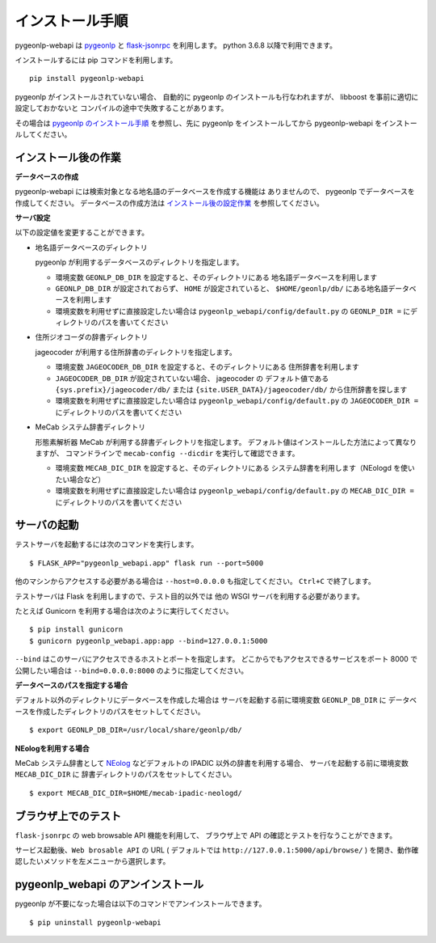 .. _install_pygeonlp_webapi:

インストール手順
================

pygeonlp-webapi は `pygeonlp <https://github.com/geonlp-platform/pygeonlp>`_ と
`flask-jsonrpc <https://github.com/cenobites/flask-jsonrpc>`_
を利用します。
python 3.6.8 以降で利用できます。

インストールするには pip コマンドを利用します。 ::

  pip install pygeonlp-webapi

pygeonlp がインストールされていない場合、
自動的に pygeonlp のインストールも行なわれますが、
libboost を事前に適切に設定しておかないと
コンパイルの途中で失敗することがあります。

その場合は `pygeonlp のインストール手順 <https://geonlp.ex.nii.ac.jp/doc/pygeonlp/install.html>`_
を参照し、先に pygeonlp をインストールしてから 
pygeonlp-webapi をインストールしてください。


.. _setup_pygeonlp_webapi:

インストール後の作業
--------------------

**データベースの作成**

pygeonlp-webapi には検索対象となる地名語のデータベースを作成する機能は
ありませんので、 pygeonlp でデータベースを作成してください。
データベースの作成方法は
`インストール後の設定作業 <https://geonlp.ex.nii.ac.jp/doc/pygeonlp/install.html#setup-pygeonlp>`_
を参照してください。

**サーバ設定**

以下の設定値を変更することができます。

- 地名語データベースのディレクトリ

  pygeonlp が利用するデータベースのディレクトリを指定します。

  - 環境変数 ``GEONLP_DB_DIR`` を設定すると、そのディレクトリにある
    地名語データベースを利用します

  - ``GEONLP_DB_DIR`` が設定されておらず、 ``HOME`` が設定されていると、
    ``$HOME/geonlp/db/`` にある地名語データベースを利用します

  - 環境変数を利用せずに直接設定したい場合は
    ``pygeonlp_webapi/config/default.py`` の
    ``GEONLP_DIR =`` にディレクトリのパスを書いてください

- 住所ジオコーダの辞書ディレクトリ

  jageocoder が利用する住所辞書のディレクトリを指定します。

  - 環境変数 ``JAGEOCODER_DB_DIR`` を設定すると、そのディレクトリにある
    住所辞書を利用します

  - ``JAGEOCODER_DB_DIR`` が設定されていない場合、 jageocoder の
    デフォルト値である ``{sys.prefix}/jageocoder/db/`` または
    ``{site.USER_DATA}/jageocoder/db/`` から住所辞書を探します

  - 環境変数を利用せずに直接設定したい場合は
    ``pygeonlp_webapi/config/default.py`` の
    ``JAGEOCODER_DIR =`` にディレクトリのパスを書いてください

- MeCab システム辞書ディレクトリ

  形態素解析器 MeCab が利用する辞書ディレクトリを指定します。
  デフォルト値はインストールした方法によって異なりますが、
  コマンドラインで ``mecab-config --dicdir`` を実行して確認できます。

  - 環境変数 ``MECAB_DIC_DIR`` を設定すると、そのディレクトリにある
    システム辞書を利用します（NEologd を使いたい場合など）

  - 環境変数を利用せずに直接設定したい場合は
    ``pygeonlp_webapi/config/default.py`` の
    ``MECAB_DIC_DIR =`` にディレクトリのパスを書いてください


サーバの起動
------------

テストサーバを起動するには次のコマンドを実行します。 ::

  $ FLASK_APP="pygeonlp_webapi.app" flask run --port=5000

他のマシンからアクセスする必要がある場合は ``--host=0.0.0.0``
も指定してください。 ``Ctrl+C`` で終了します。

テストサーバは Flask を利用しますので、テスト目的以外では
他の WSGI サーバを利用する必要があります。

たとえば Gunicorn を利用する場合は次のように実行してください。 ::

  $ pip install gunicorn
  $ gunicorn pygeonlp_webapi.app:app --bind=127.0.0.1:5000

``--bind`` はこのサーバにアクセスできるホストとポートを指定します。
どこからでもアクセスできるサービスをポート 8000 で公開したい場合は
``--bind=0.0.0.0:8000`` のように指定してください。

**データベースのパスを指定する場合**

デフォルト以外のディレクトリにデータベースを作成した場合は
サーバを起動する前に環境変数 ``GEONLP_DB_DIR`` に
データベースを作成したディレクトリのパスをセットしてください。 ::

  $ export GEONLP_DB_DIR=/usr/local/share/geonlp/db/

**NEologを利用する場合**

MeCab システム辞書として
`NEolog <https://github.com/neologd/mecab-ipadic-neologd/>`_
などデフォルトの IPADIC 以外の辞書を利用する場合、
サーバを起動する前に環境変数 ``MECAB_DIC_DIR`` に
辞書ディレクトリのパスをセットしてください。 ::

  $ export MECAB_DIC_DIR=$HOME/mecab-ipadic-neologd/


ブラウザ上でのテスト
--------------------

``flask-jsonrpc`` の web browsable API 機能を利用して、
ブラウザ上で API の確認とテストを行なうことができます。

サービス起動後、``Web brosable API`` の URL (
デフォルトでは ``http://127.0.0.1:5000/api/browse/`` )
を開き、動作確認したいメソッドを左メニューから選択します。


pygeonlp_webapi のアンインストール
----------------------------------

pygeonlp が不要になった場合は以下のコマンドでアンインストールできます。 ::

  $ pip uninstall pygeonlp-webapi
